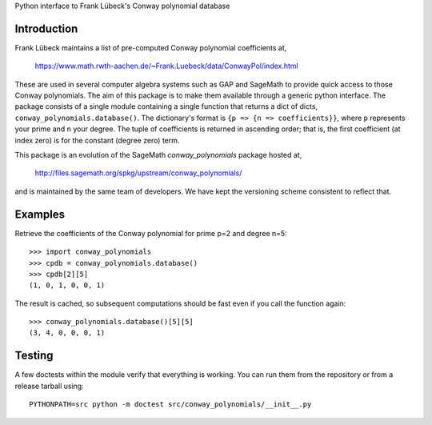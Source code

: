 Python interface to Frank Lübeck's Conway polynomial database

Introduction
============

Frank Lübeck maintains a list of pre-computed Conway polynomial
coefficients at,

  https://www.math.rwth-aachen.de/~Frank.Luebeck/data/ConwayPol/index.html

These are used in several computer algebra systems such as GAP and
SageMath to provide quick access to those Conway polynomials. The aim
of this package is to make them available through a generic python
interface. The package consists of a single module containing a single
function that returns a dict of dicts, ``conway_polynomials.database()``.
The dictionary's format is ``{p => {n => coefficients}}``, where ``p``
represents your prime and ``n`` your degree. The tuple of coefficients
is returned in ascending order; that is, the first coefficient (at
index zero) is for the constant (degree zero) term.

This package is an evolution of the SageMath *conway_polynomials*
package hosted at,

  http://files.sagemath.org/spkg/upstream/conway_polynomials/

and is maintained by the same team of developers. We have kept the
versioning scheme consistent to reflect that.


Examples
========

Retrieve the coefficients of the Conway polynomial for prime p=2 and
degree n=5::

  >>> import conway_polynomials
  >>> cpdb = conway_polynomials.database()
  >>> cpdb[2][5]
  (1, 0, 1, 0, 0, 1)

The result is cached, so subsequent computations should be fast even
if you call the function again::

  >>> conway_polynomials.database()[5][5]
  (3, 4, 0, 0, 0, 1)

Testing
=======

A few doctests within the module verify that everything is
working. You can run them from the repository or from a
release tarball using::

  PYTHONPATH=src python -m doctest src/conway_polynomials/__init__.py
